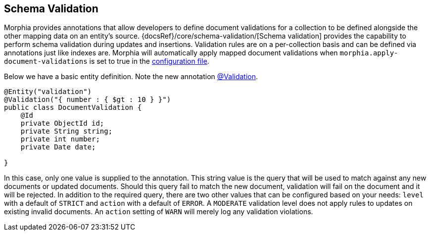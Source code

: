 == Schema Validation

Morphia provides annotations that allow developers to define document validations for a collection to be defined alongside the other mapping data on an entity's source.  {docsRef}/core/schema-validation/[Schema validation] provides the capability to perform schema validation during updates and insertions.
Validation rules are on a per-collection basis and can be defined via annotations just like indexes are.  Morphia will automatically
apply mapped document validations when `morphia.apply-document-validations` is set to true in the xref:configuration.adoc[configuration
 file].

Below we have a basic entity definition.
Note the new annotation link:javadoc/dev/morphia/annotations/Validation.html[@Validation].

[source,java]
----
@Entity("validation")
@Validation("{ number : { $gt : 10 } }")
public class DocumentValidation {
    @Id
    private ObjectId id;
    private String string;
    private int number;
    private Date date;

}
----

In this case, only one value is supplied to the annotation.
This string value is the query that will be used to match against any new documents or updated documents.
Should this query fail to match the new document, validation will fail on the document and it will be rejected.
In addition to the required query, there are two other values that can be configured based on your needs:  `level` with a default of `STRICT` and `action` with a default of `ERROR`.
A `MODERATE` validation level does not apply rules to updates on existing invalid documents.
An `action` setting of `WARN` will merely log any validation violations.
